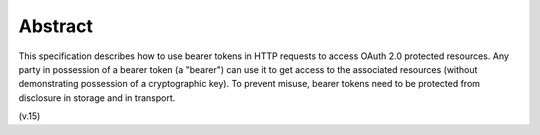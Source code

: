 Abstract
===========

This specification describes how to use bearer tokens in HTTP requests 
to access OAuth 2.0 protected resources.  
Any party in possession of a bearer token (a "bearer") can use it 
to get access to the associated resources 
(without demonstrating possession of a cryptographic key).  
To prevent misuse, 
bearer tokens need to be protected from disclosure in storage and in transport.

(v.15)
